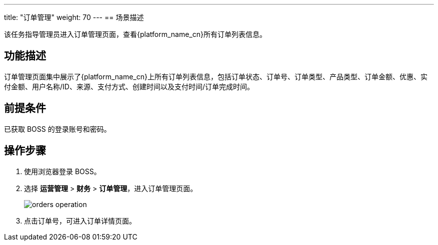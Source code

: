 ---
title: "订单管理"
weight: 70
---
== 场景描述

该任务指导管理员进入订单管理页面，查看{platform_name_cn}所有订单列表信息。

== 功能描述

订单管理页面集中展示了{platform_name_cn}上所有订单列表信息，包括订单状态、订单号、订单类型、产品类型、订单金额、优惠、实付金额、用户名称/ID、来源、支付方式、创建时间以及支付时间/订单完成时间。

== 前提条件

已获取 BOSS 的登录账号和密码。

== 操作步骤

. 使用浏览器登录 BOSS。
. 选择 *运营管理* > *财务* > *订单管理*，进入订单管理页面。
+
image::/images/boss/manual/operationmgt/orders_operation.png[]

. 点击订单号，可进入订单详情页面。
